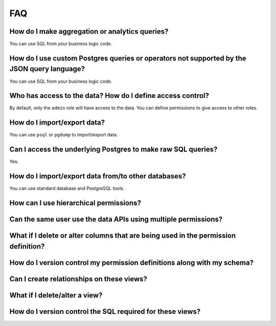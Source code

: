 FAQ
---

How do I make aggregation or analytics queries?
^^^^^^^^^^^^^^^^^^^^^^^^^^^^^^^^^^^^^^^^^^^^^^^
You can use SQL from your business logic code.

How do I use custom Postgres queries or operators not supported by the JSON query language?
^^^^^^^^^^^^^^^^^^^^^^^^^^^^^^^^^^^^^^^^^^^^^^^^^^^^^^^^^^^^^^^^^^^^^^^^^^^^^^^^^^^^^^^^^^^
You can use SQL from your business logic code.

Who has access to the data? How do I define access control?
^^^^^^^^^^^^^^^^^^^^^^^^^^^^^^^^^^^^^^^^^^^^^^^^^^^^^^^^^^^
By default, only the ``admin`` role will have access to the data. You can
define permissions to give access to other roles.

How do I import/export data?
^^^^^^^^^^^^^^^^^^^^^^^^^^^^
You can use ``psql`` or ``pgdump`` to import/export data.

Can I access the underlying Postgres to make raw SQL queries?
^^^^^^^^^^^^^^^^^^^^^^^^^^^^^^^^^^^^^^^^^^^^^^^^^^^^^^^^^^^^^
Yes.

How do I import/export data from/to other databases?
^^^^^^^^^^^^^^^^^^^^^^^^^^^^^^^^^^^^^^^^^^^^^^^^^^^^
You can use standard database and PostgreSQL tools.


How can I use hierarchical permissions?
^^^^^^^^^^^^^^^^^^^^^^^^^^^^^^^^^^^^^^^

Can the same user use the data APIs using multiple permissions?
^^^^^^^^^^^^^^^^^^^^^^^^^^^^^^^^^^^^^^^^^^^^^^^^^^^^^^^^^^^^^^^

What if I delete or alter columns that are being used in the permission definition?
^^^^^^^^^^^^^^^^^^^^^^^^^^^^^^^^^^^^^^^^^^^^^^^^^^^^^^^^^^^^^^^^^^^^^^^^^^^^^^^^^^^

How do I version control my permission definitions along with my schema?
^^^^^^^^^^^^^^^^^^^^^^^^^^^^^^^^^^^^^^^^^^^^^^^^^^^^^^^^^^^^^^^^^^^^^^^^

Can I create relationships on these views?
^^^^^^^^^^^^^^^^^^^^^^^^^^^^^^^^^^^^^^^^^^

What if I delete/alter a view?
^^^^^^^^^^^^^^^^^^^^^^^^^^^^^^

How do I version control the SQL required for these views?
^^^^^^^^^^^^^^^^^^^^^^^^^^^^^^^^^^^^^^^^^^^^^^^^^^^^^^^^^^
